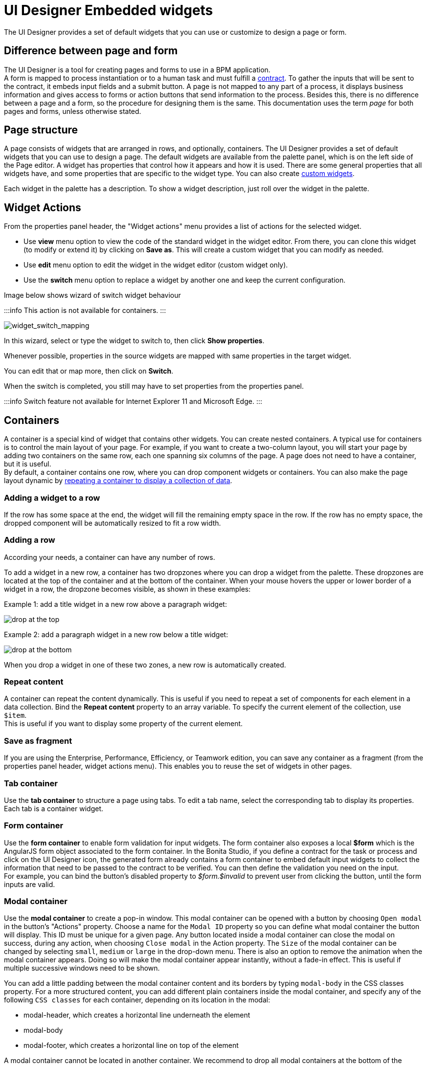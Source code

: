 = UI Designer Embedded widgets

The UI Designer provides a set of default widgets that you can use or customize to design a page or form.

== Difference between page and form

The UI Designer is a tool for creating pages and forms to use in a BPM application. +
A form is mapped to process instantiation or to a human task and must fulfill a xref:contracts-and-contexts.adoc[contract]. To gather the inputs that will be sent to the contract, it embeds input fields and a submit button. A page is not mapped to any part of a process, it displays business information and gives access to forms or action buttons that send information to the process. Besides this, there is no difference between a page and a form, so the procedure for designing them is the same. This documentation uses the term _page_ for both pages and forms, unless otherwise stated.

== Page structure

A page consists of widgets that are arranged in rows, and optionally, containers. The UI Designer provides a set of default widgets that you can use to design a page. The default widgets are available from the palette panel, which is on the left side of the Page editor. A widget has properties that control how it appears and how it is used. There are some general properties that all widgets have, and some properties that are specific to the widget type. You can also create xref:custom-widgets.adoc[custom widgets].

Each widget in the palette has a description. To show a widget description, just roll over the widget in the palette.

== Widget Actions

From the properties panel header, the "Widget actions" menu provides a list of actions for the selected widget.

* Use *view* menu option to view the code of the standard widget in the widget editor.
From there, you can clone this widget (to modify or extend it) by clicking on *Save as*. This will create a custom widget that you can modify as needed.
* Use *edit* menu option to edit the widget in the widget editor (custom widget only).
* Use the *switch* menu option to replace a widget by another one and keep the current configuration.

Image below shows wizard of switch widget behaviour

:::info
 This action is not available for containers.
:::

image::images/widget_switch_mapping.png[widget_switch_mapping]

In this wizard, select or type the widget to switch to, then click *Show properties*.

Whenever possible, properties in the source widgets are mapped with same properties in the target widget.

You can edit that or map more, then click on *Switch*.

When the switch is completed, you still may have to set properties from the properties panel.

:::info
 Switch feature not available for Internet Explorer 11 and Microsoft Edge.
:::

== Containers

A container is a special kind of widget that contains other widgets. You can create nested containers. A typical use for containers is to control the main layout of your page. For example, if you want to create a two-column layout, you will start your page by adding two containers on the same row, each one spanning six columns of the page. A page does not need to have a container, but it is useful. +
By default, a container contains one row, where you can drop component widgets or containers. You can also make the page layout dynamic by xref:repeat-a-container-for-a-collection-of-data.adoc[repeating a container to display a collection of data].

=== Adding a widget to a row

If the row has some space at the end, the widget will fill the remaining empty space in the row. If the row has no empty space, the dropped component will be automatically resized to fit a row width.

=== Adding a row

According your needs, a container can have any number of rows.

To add a widget in a new row, a container has two dropzones where you can drop a widget from the palette. These dropzones are located at the top of the container and at the bottom of the container. When your mouse hovers the upper or lower border of a widget in a row, the dropzone becomes visible, as shown in these examples:

Example 1: add a title widget in a new row above a paragraph widget:

image::images/images-6_0/create-row-top.png[drop at the top]

Example 2: add a paragraph widget in a new row below a title widget:

image::images/images-6_0/create-row-bottom.png[drop at the bottom]

When you drop a widget in one of these two zones, a new row is automatically created.

=== Repeat content

A container can repeat the content dynamically. This is useful if you need to repeat a set of components for each element in a data collection. Bind the *Repeat content* property to an array variable. To specify the current element of the collection, use `$item`. +
This is useful if you want to display some property of the current element.

=== Save as fragment

If you are using the Enterprise, Performance, Efficiency, or Teamwork edition, you can save any container as a fragment (from the properties panel header, widget actions menu). This enables you to reuse the set of widgets in other pages.

=== Tab container

Use the *tab container* to structure a page using tabs. To edit a tab name, select the corresponding tab to display its properties. +
Each tab is a container widget.

=== Form container

Use the *form container* to enable form validation for input widgets. The form container also exposes a local *$form* which is the AngularJS form object associated to the form container. In the Bonita Studio, if you define a contract for the task or process and click on the UI Designer icon, the generated form already contains a form container to embed default input widgets to collect the information that need to be passed to the contract to be verified. You can then define the validation you need on the input. +
For example, you can bind the button's disabled property to _$form.$invalid_ to prevent user from clicking the button, until the form inputs are valid.

=== +++<a name="modal-container">++++++</a>+++ Modal container

Use the *modal container* to create a pop-in window.
This modal container can be opened with a button by choosing `Open modal` in the button's "Actions" property.
Choose a name for the `Modal ID` property so you can define what modal container the button will display.
This ID must be unique for a given page.
Any button located inside a modal container can close the modal on success, during any action, when choosing `Close modal` in the Action property.
The `Size` of the modal container can be changed by selecting `small`, `medium` or `large` in the drop-down menu.
There is also an option to remove the animation when the modal container appears. Doing so will make the modal container appear instantly, without a fade-in effect. This is useful if multiple successive windows need to be shown.

You can add a little padding between the modal container content and its borders by typing `modal-body` in the CSS classes property. For a more structured content, you can add different plain containers inside the modal container, and specify any of the following `CSS classes` for each container, depending on its location in the modal:

* modal-header, which creates a horizontal line underneath the element
* modal-body
* modal-footer, which creates a horizontal line on top of the element

A modal container cannot be located in another container.
We recommend to drop all modal containers at the bottom of the whiteboard, for clarity.
To embed a pop-in into another pop-in at runtime, drop the first modal container at the bottom, drop the second modal container below the first one, and drop the button that opens the second pop-in within the first modal container.

== Input widgets

Use an input widget to enable a user to provide input. In addition to the general widget properties, all input widgets have the following:

* A Required property which prevents button from being clicked when put inside a form container
* A Read-only/disabled property which prevents the user from modifying the value
* A Label (which can be hidden)
* A property to specify whether input is mandatory
* A Value property that is used to capture the value entered by the user.

The sections below describe the available input widgets.

=== Plain input widget

Use the input widget on a form or page. There are four types of input:

* text: a free-form text field
* email: an email address
* number: a decimal or integer number
* password: like text but each character is replaced by an asterisk.

=== Text area and rich text area widgets

Use the text area input widgets on a form or page to collect large text. +
The rich text area allows the user to format and style their input, add images, links, and so on. +
You can customize the toolbar for the end-users by selecting options among the available values of the toolbar properties.

=== Autocomplete widget

Use an autocomplete widget to offer the user a list of possible values based on data entered in the field. For example, in a firstName field, if the user types _chri_, the values _chris_, _christine_, _christian_, _christiane_ are proposed. The user selects the correct value. To define the *available values*, bind a data source to initialize the suggestions. For suggestions that are an array of objects, you can specify a *displayed key* to identify the attribute to show as a suggestion in the widget. The value must be bound to a variable that will hold the selected suggestion.

=== Select widget

Use a select widget to offer the user a drop-down list of values. The user selects the required value. +
The *available values* property is used to populate the list of available values. Alternatively for simple data, you can provide a comma-separated list of values (for example, red, green, blue). +
You can also use data binding and specify a variable to populate the list of available values. In this case, specify a label key, which identifies the attribute to be displayed in the widget.

=== Checkbox widget

Use a checkbox widget to create a unique checkbox. The value property will be true or false, depending on the checked value of the checkbox.

=== Checklist widget

Use a checklist widget to create a set of checkboxes for the available values, from which the users picks any number of values. To define the *available values*, you can provide a comma-separated list for simple values (for example: red, green, blue), or bind to a variable that holds an array of values. +
If the values are JavaScript objects, you can also specify a *displayed key* that identifies the attribute to be used to label the checkboxes and a *returned key* so *selected value* will return only a specific key rather that the whole corresponding object.

The selected values are captured through the *Selected values* property.

WARNING: Do not bind the *Selected values* property to a specific item from the available values collection because selected values will be updated each time you modify a checkbox. Do not bind the Selected values to the Available values collection, because this could lead to unexpected behaviors.

=== Radio buttons widget

Use a radio button widget to create a set of radio buttons for the available values, from which the user picks one value. +
To define the *available values*, you can provide a comma-separated list for simple values (for example: red, green, blue), or bind to a variable that holds an array of values. +
If the values are JavaScript objects, you can also specify a *displayed key* that identifies the attribute to be used to label the radio buttons and a *returned key* so *selected value* will return only a specific key rather that the whole corresponding object.

The selected value should be bound to a variable that will hold the data for the chosen radio button.

+++<a id="date-picker">++++++</a>+++

=== Date picker widget

Use a Date picker widget to display a calendar from which the user can select a date or set a date manually (e.g., a date of birth). +
To select a date and a time (e.g., to schedule a meeting), use the Date time picker widget instead.

The Date picker widget supports the following types for its *Value* property as input:

* https://en.wikipedia.org/wiki/ISO_8601[ISO 8601] String variables (with or without time information)
* Date objects
* Long number values (Milliseconds since epoch) +
However, the output of the widget is always a Javascript Date object. So it will change the type of the variable bound to the widget *Value* to a Date object when the user selects a date. This is required in order to ensure backward compatibility for pages designed with older UI Designer versions.  +
When sent in the JSON body of a request, the Date object is serialized into an ISO 8601 formatted String variable with the time set to midnight UTC (e.g., 2016-12-31T00:00:00.000Z).

You can configure the displayed *date format* using a pattern, using `yyyy` for year, `MM` for Month, `dd` for day. +
Use the `Today` button to select automatically and quickly the current day.

For more information about supported formats, read the Angular documentation for https://docs.angularjs.org/api/ng/filter/date[date filter].

For a detailed example using the Date picker widget, you can consult the following Howto: xref:datetimes-management-tutorial.adoc[Manage dates and times in BDM and User Interfaces].

In the _Subscription Edition_,  the calendar can be localized with the usual localization mechanism (localization.json file).

=== Date time picker widget

Use a Date time picker widget to display a calendar from which the user can select a date and a time or set them manually (e.g., to schedule a meeting). +
To select only a date (e.g., a date of birth), use the Date picker widget instead.

Date and time can reflect the user time zone (e.g., a meeting day and time) or be absolute, identical everywhere (e.g., opening hours of a store somewhere). This is controlled by the property *Handle time zone*. +
The input/output of the widget (its *Value*) is an https://en.wikipedia.org/wiki/ISO_8601[ISO 8601] formatted String variable (e.g., "2016-12-31T16:30:00.000Z").

You can configure the displayed *date format* using a pattern, using `yyyy` for year, `MM` for Month, `dd` for day, `HH` or `h` for hours, `mm` for minutes, `ss` for seconds. +
Use the `Today` and `Now` buttons to select automatically and quickly the current day and time.

For more information about supported formats, read the Angular documentation for https://docs.angularjs.org/api/ng/filter/date[date filter].

For a detailed example using the Date time picker widget, you can consult the following Howto: xref:datetimes-management-tutorial.adoc[Manage dates and times in BDM and User Interfaces].

In the _Subscription Edition_,  the calendar can be localized with the usual localization mechanism (localization.json file).

=== File upload widget

Use an upload widget to perform a file upload (POST) on the specified *URL*. Data returned by the server is stored in the *value* property.

=== Button widget

Use a button widget to enable to user to trigger an action. The button can perform a `PUT`, `POST`, `GET` (from 7.1.3), or `DELETE` (from 7.1.3) request and send data to a given URL. +
You can use a variable to hold the resulting data after success or failure.

For pages that are displayed in a task or process context, the button widget can be used to submit a form, completing the human task or starting a process instance. For form submission, you need to define only the data to send. The URL is extracted from the context. When using the `Submit task` action, you can choose to automatically assign the task to the current user. It will assign and execute the task in a single action.

:::warning
*:fa-exclamation-triangle:* The Tasklist of the Bonita User App does not take that property into account and it is still required to `take` a task in order to execute it.
:::

Another possible use of the widget button is to add or remove a data from a given collection.

Finally, you can use a button to open a modal container (pop up window) on the page, as long as the modal ID is specified into the appropriate field. Another action for the button widget is to close the modal that contains it.
Every action, except for the `Close modal`, can close the modal when it succeeds. Setting the `Close modal on success` property to `yes` is enough for this to happen.

When inside a form container, the button is automatically disabled while the form is invalid.

=== Save button widget (Subscription editions)

Use the Save button widget to store data in the browser LocalStorage.
For instance, to let users save the draft of the current form, bind the *formInput* variable of your form to the *value* property.
A single entry will be created in the LocalStorage identified by the form URL.

Whenever this form is reloaded, either by hitting F5 or browsing away and back again, the entry will be reloaded automatically from LocalStorage.

NOTE: The LocalStorage entry will automatically be deleted when the form is finally submitted.

== Display widgets

Use a display widget for information that the user can read on a page. This includes titles, paragraphs, and text. For each, you can specify the text and its alignment. There are several types of display widgets:

* File viewer, to display a preview of files, either Bonita documents, or external documents. Users can also download the file thanks to this widget.
* Link, to embed an HTML link for navigation to an external site.
* Title, for headings. You can set the level from 1 to 6.
* Text, for chunks of text. Text supports basic HTML tags such a paragraph, list or image...

=== Table widget

Use a table widget to display data in a table. In order to display the data, first define the *headers* property with a comma-separated list of column headings. +
Then bind the *content* to an array of JavaScript objects. +
Finally, provide a comma-separated list for the *columns keys* indicating the attribute to display in each column.
*:fa-exclamation-triangle:* These column keys must not be a number, or start with a number
To get the data from a selected row, bind *selected row* to a variable.

NOTE: table widget only supports text values. HTML content passed in table data will not be rendered.

=== Data table widget (Subscription editions)

An extended table widget that provides column sorting, filtering, and paging in addition to the standard table widget facilities.

Set the *Data source* to _Bonita API_ to populate the data table with records from a Bonita REST API. +
Then enter a REST API URL in the *URL* property. Use the *API request parameters* property to pass additional parameters to the request. +
Supported parameters are described in the xref:rest-api-overview.adoc[REST API Overview] and in the REST API documentation for the relevant resource. +
You do not need to specify paging parameters (such as `?p=0&c=10`), because the data table handles paging automatically when you use a Bonita API data source. +
The value of the *Page size* property controls how many rows are displayed in a table view, and automatically adds buttons to show subsequent pages of the table.
*:fa-exclamation-triangle:* The column keys must not be a number, or start with a number

WARNING: If your Data source is a *Rest Api Extension* and you need pagination, you need to provide the Content-Range header in the response, so the Data Table will handle the pagination.
In order to do that you can use the method withContentRange in the responseBuilder variable of you Rest Api Extension, something like:

[source,groovy]
----
return buildResponse(responseBuilder.withContentRange(p, c, totalNumberOfElements), HttpServletResponse.SC_OK, new JsonBuilder(result).toString())
----

Alternatively, you can set the *Data source* to _Variable_ and use a variable definition to point ot the table content. +
Note that if you use a Variable datasource and an External API variable, the paging of the table content is not handled automatically.

==== Sort

The _Sortable columns_ property enables to list the columns which allow a sorted search. +
Each element of this property has to match an element of the _Columns key_ property to figure out which table column can be sorted upon.

When a data table is displayed (including in the Preview), the user can click on a column heading to reorder the table rows by this column. +
Some fields do not support sorting but still display the sort button which is a known limitation. +
The ordering applies to the visible rows in the table, not to the entire table.

The sort is backend when datasource is *Bonita API*. It is frontend, otherwise.

NOTE: BDM APIs are not yet sortable. For other APIs, test in the preview or refer to the BonitaBPM documentation 'REST API' pages.

==== Filter

You can provide a filter for users to update the displayed table to show only the rows that match the filter. To do this:

. Add a widget to the page where the user will specify the filter. This can be an Input widget for free-form text, or a Select widget to choose from a preset list.
. Create a filter variable in the variable panel. If you are using an Input widget, this variable has no value.
. Bind the filter variable to the widget.
. Bind the filter variable to the Data table widget *Filter* property.

When the table is displayed, each time the user updates the filter, the table display is updated accordingly. The filter is applied to the table rows that are currently displayed.

NOTE: it is only possible to filter on attributes that are searchable in the REST resource definition. To search on an attribute of a business object, make sure that the BDM contains the necessary queries.

=== Image widget

Use an image widget to display an image. The image widget is able to display images from local assets or an image from a URL:

* To use an image asset in the image widget, set the *Source type* property to _Asset_, and then enter the image name in the *Asset name* input field.
* To use an online image in the image widget, set the *Source type* property to _URL_, and then enter the image URL in the *URL* input field.

_*Note*_: Applies from _7.0.2_

=== Chart widget (Subscription editions)

Use the chart widget to create a graphical display of data to ease understanding. This widget is based on angular-chart-0.8.1, which is based on Chart.js. +
For information, see the http://jtblin.github.io/angular-chart.js/[Angular chart documentation] or http://www.chartjs.org/docs/[Chart.js documentation].

The widget can display several styles of chart:

* For a single set of data points:
 ** Bar
 ** Line
 ** Radar
* For one or more sets of data points:
 ** Pie
 ** Doughnut
 ** Polar area

Provide each set of data for display in a JSON array, containing numerical values. +
You can enter a single array directly in the Value property, or bind it to any variable that provides an array. +
For a multiple set chart, bind it to any variable that provides an array of arrays, all sets having have the same length. +
The list of values in the *Labels* property must be have same length as an associated set.

Charts can be customized more deeply using the *Advanced options* property. To specify advanced options, bind this property to a JSON variable that specifies the options. +
Options are specific to each chart type and are listed in the http://www.chartjs.org/docs/[Chart.js documentation] in the _Chart options_ section for each chart style (for example, there are spacing http://www.chartjs.org/docs/#bar-chart-chart-options[options for bar charts]).

+++<a id="file-viewer">++++++</a>+++

== File viewer widget

Use the file viewer widget to preview or download a file or a process document in any UI Designer artifact (page or form for instance).
You can display a document in a modal dialog box or directly in a page.

The previewable documents are limited to documents supported by the end user browser (by default pdf and images on usual browsers). Documents that are not previewable are prompted to be downloaded.

+++<a id="rich-text-area">++++++</a>+++

== Rich Text Area widget (Subscription editions)

Use the rich text area widget to edit HTML formatted text in any UI Designer artifact (page or form for instance).

You can add rich text area inputs for end users to create text to be exported in HTML format for integration on emails, etc. +
It can be prefilled with an HTML template.

A options toolbar exposed to end users can be customized and localized with the usual xref:multi-language-pages.adoc[localization mechanism] (localization.json file).
